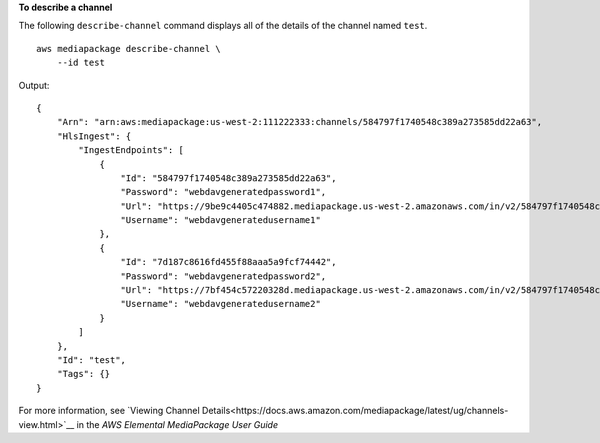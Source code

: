 **To describe a channel**

The following ``describe-channel`` command displays all of the details of the channel named ``test``. ::

    aws mediapackage describe-channel \
        --id test

Output::

    {
        "Arn": "arn:aws:mediapackage:us-west-2:111222333:channels/584797f1740548c389a273585dd22a63",
        "HlsIngest": {
            "IngestEndpoints": [
                {
                    "Id": "584797f1740548c389a273585dd22a63",
                    "Password": "webdavgeneratedpassword1",
                    "Url": "https://9be9c4405c474882.mediapackage.us-west-2.amazonaws.com/in/v2/584797f1740548c389a273585dd22a63/584797f1740548c389a273585dd22a63/channel",
                    "Username": "webdavgeneratedusername1"
                },
                {
                    "Id": "7d187c8616fd455f88aaa5a9fcf74442",
                    "Password": "webdavgeneratedpassword2",
                    "Url": "https://7bf454c57220328d.mediapackage.us-west-2.amazonaws.com/in/v2/584797f1740548c389a273585dd22a63/7d187c8616fd455f88aaa5a9fcf74442/channel",
                    "Username": "webdavgeneratedusername2"
                }
            ]
        },
        "Id": "test",
        "Tags": {}
    }

For more information, see `Viewing Channel Details<https://docs.aws.amazon.com/mediapackage/latest/ug/channels-view.html>`__ in the *AWS Elemental MediaPackage User Guide*
